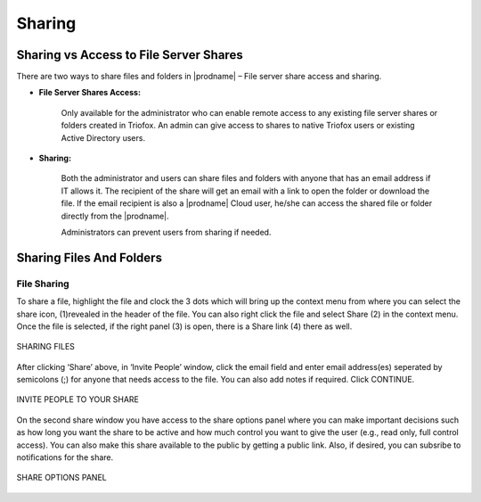 #########
Sharing
#########

Sharing vs Access to File Server Shares
==========================================

There are two ways to share files and folders in |prodname|  – File server share access and sharing.

*  **File Server Shares Access:** 
 
    Only available for the administrator who can enable remote access to any existing file server shares or folders created in Triofox. An admin can give access to shares to
    native Triofox users or existing Active Directory users.  
 
*  **Sharing:** 
 
    Both the administrator and users can share files and folders with anyone that has an email address if IT allows it. The recipient of the share will get an
    email with a link to open the folder or download the file. If the email recipient is also a |prodname| Cloud user, he/she can access the shared file or folder directly 
    from the |prodname|.

    Administrators can prevent users from sharing if needed.

Sharing Files And Folders
==========================

File Sharing
-------------

To share a file, highlight the file and clock the 3 dots which will bring up the context menu from where you can select the share icon, (1)revealed in the header of the file. 
You can also right click the file and select Share (2) in the context menu. Once the file is selected, if the right panel (3) is open, there is a Share link (4) there as well.

.. figure:: _static/New140.png
    :align: center

    SHARING FILES

After clicking ‘Share’ above, in ‘Invite People’ window, click the email field and enter email address(es) seperated by semicolons (;) for anyone that needs access to the file. 
You can also add notes if required. Click CONTINUE.

.. figure:: _static/New141.png
    :align: center

    INVITE PEOPLE TO YOUR SHARE

On the second share window you have access to the share options panel where you can make important decisions such as how long you want the share to be active and 
how much control you want to give the user (e.g., read only, full control access). You can also make this share available to the public by getting a public link. Also, if desired,
you can subsribe to notifications for the share.

.. figure:: _static/New142.png
    :align: center

    SHARE OPTIONS PANEL



